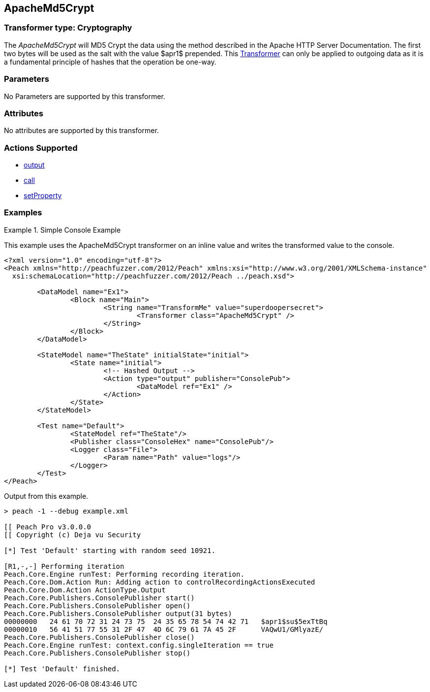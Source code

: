 <<<
[[Transformers_ApacheMd5Crypt]]
== ApacheMd5Crypt

// Reviewed:
//  - 02/19/2014: Seth & Adam: Outlined
// TODO: 
// Verify parameters expand parameter description 
// Full pit example using hex console 
// expand  general description 
// Identify direction / action supported for (Input/Output/Call/setProperty/getProperty)
// See AES for format 
// Test output 

// Updated:
// 2/20/14: Mick
// verified params
// added supported actions
// expanded description
// added full example

=== Transformer type: Cryptography

The _ApacheMd5Crypt_ will MD5 Crypt the data using the method described in the Apache HTTP Server Documentation.
The first two bytes will be used as the salt with the value $apr1$ prepended. This xref:Transformer[Transformer] can only be applied to outgoing data as it is a fundamental principle of hashes that the operation be one-way.

=== Parameters 

No Parameters are supported by this transformer.

=== Attributes

No attributes are supported by this transformer. 

=== Actions Supported 

 * xref:Action_output[output]
 * xref:Action_call[call]
 * xref:Action_setProperty[setProperty]

=== Examples

.Simple Console Example  
==========================
This example uses the ApacheMd5Crypt transformer on an inline value and writes the transformed value to the console. 

[source,xml]
----
<?xml version="1.0" encoding="utf-8"?>
<Peach xmlns="http://peachfuzzer.com/2012/Peach" xmlns:xsi="http://www.w3.org/2001/XMLSchema-instance"
  xsi:schemaLocation="http://peachfuzzer.com/2012/Peach ../peach.xsd">

	<DataModel name="Ex1">
		<Block name="Main">
			<String name="TransformMe" value="superdoopersecret">
				<Transformer class="ApacheMd5Crypt" />
			</String>
		</Block>
	</DataModel>

	<StateModel name="TheState" initialState="initial">
		<State name="initial">
			<!-- Hashed Output -->
			<Action type="output" publisher="ConsolePub">
				<DataModel ref="Ex1" />
			</Action>
		</State>
	</StateModel>

	<Test name="Default">
		<StateModel ref="TheState"/>
		<Publisher class="ConsoleHex" name="ConsolePub"/>
		<Logger class="File">
			<Param name="Path" value="logs"/> 
		</Logger>
	</Test>
</Peach>
----

Output from this example.
----
> peach -1 --debug example.xml

[[ Peach Pro v3.0.0.0
[[ Copyright (c) Deja vu Security

[*] Test 'Default' starting with random seed 10921.

[R1,-,-] Performing iteration
Peach.Core.Engine runTest: Performing recording iteration.
Peach.Core.Dom.Action Run: Adding action to controlRecordingActionsExecuted
Peach.Core.Dom.Action ActionType.Output
Peach.Core.Publishers.ConsolePublisher start()
Peach.Core.Publishers.ConsolePublisher open()
Peach.Core.Publishers.ConsolePublisher output(31 bytes)
00000000   24 61 70 72 31 24 73 75  24 35 65 78 54 74 42 71   $apr1$su$5exTtBq
00000010   56 41 51 77 55 31 2F 47  4D 6C 79 61 7A 45 2F      VAQwU1/GMlyazE/
Peach.Core.Publishers.ConsolePublisher close()
Peach.Core.Engine runTest: context.config.singleIteration == true
Peach.Core.Publishers.ConsolePublisher stop()

[*] Test 'Default' finished.
----
==========================